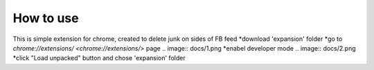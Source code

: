 
How to use
------------

This is simple extension for chrome, created to delete junk on sides of FB feed
*download 'expansion' folder
*go to `chrome://extensions/ <chrome://extensions/>` page
.. image:: docs/1.png
*enabel developer mode 
.. image:: docs/2.png
*click "Load unpacked" button and chose 'expansion' folder
